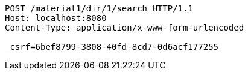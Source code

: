 [source,http,options="nowrap"]
----
POST /material1/dir/1/search HTTP/1.1
Host: localhost:8080
Content-Type: application/x-www-form-urlencoded

_csrf=6bef8799-3808-40fd-8cd7-0d6acf177255
----